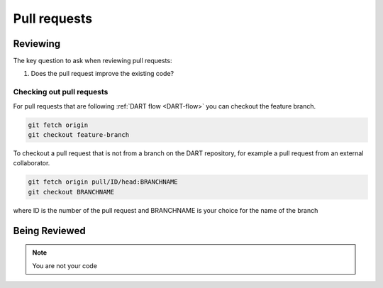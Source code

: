 .. _reviewing:

Pull requests
========================


Reviewing
---------

The key question to ask when reviewing pull requests:

#. Does the pull request improve the existing code?

Checking out pull requests
^^^^^^^^^^^^^^^^^^^^^^^^^^^

For pull requests that are following :ref:`DART flow <DART-flow>` you can 
checkout the feature branch. 

.. code-block:: text

  git fetch origin
  git checkout feature-branch
	
To checkout a pull request that is not from a branch on the DART repository, for 
example a pull request from an external collaborator.

.. code-block:: text
 
  git fetch origin pull/ID/head:BRANCHNAME
  git checkout BRANCHNAME

where ID is the number of the pull request and BRANCHNAME is your choice for 
the name of the branch

Being Reviewed
---------------

.. note::

	You are not your code
  

  